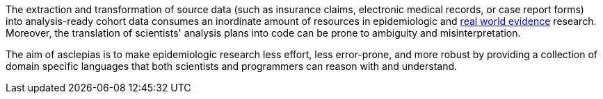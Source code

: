 :description: Why does asclepias exist?

The extraction and transformation of source data
(such as insurance claims, electronic medical records, or case report forms)
into analysis-ready cohort data consumes an inordinate amount of resources
in epidemiologic and
https://en.wikipedia.org/wiki/Real_world_evidence[real world evidence]
research.
Moreover, the translation of scientists' analysis plans into code
can be prone to ambiguity and misinterpretation.

The aim of asclepias is to make epidemiologic research
less effort,
less error-prone,
and more robust by
providing a collection of domain specific languages
that both scientists and programmers can reason with and understand.